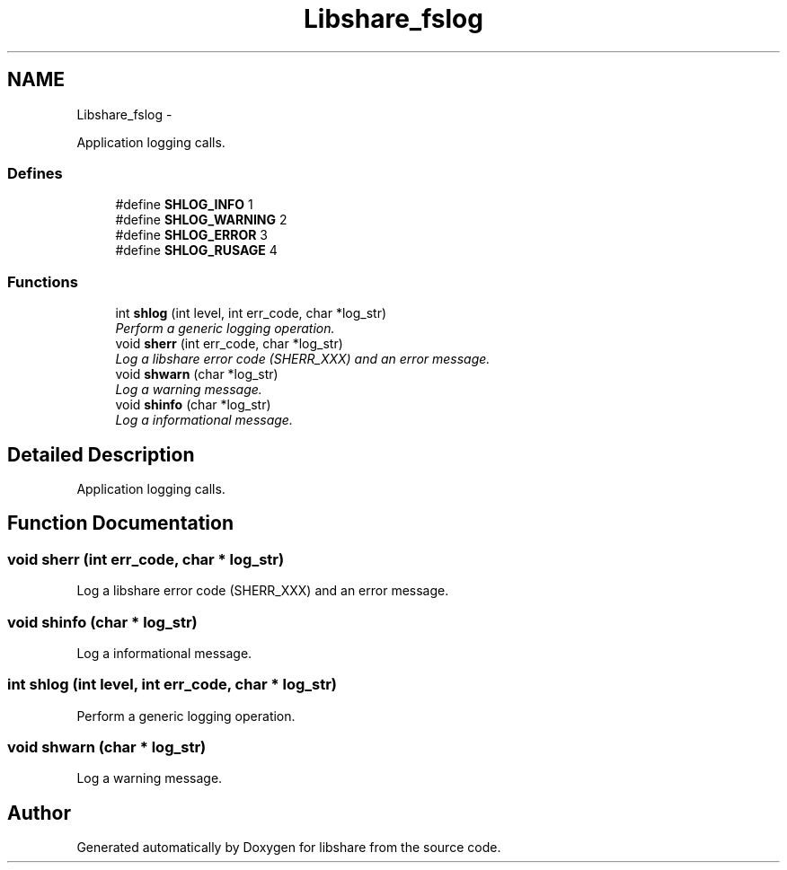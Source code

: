 .TH "Libshare_fslog" 3 "7 Feb 2015" "Version 2.24" "libshare" \" -*- nroff -*-
.ad l
.nh
.SH NAME
Libshare_fslog \- 
.PP
Application logging calls.  

.SS "Defines"

.in +1c
.ti -1c
.RI "#define \fBSHLOG_INFO\fP   1"
.br
.ti -1c
.RI "#define \fBSHLOG_WARNING\fP   2"
.br
.ti -1c
.RI "#define \fBSHLOG_ERROR\fP   3"
.br
.ti -1c
.RI "#define \fBSHLOG_RUSAGE\fP   4"
.br
.in -1c
.SS "Functions"

.in +1c
.ti -1c
.RI "int \fBshlog\fP (int level, int err_code, char *log_str)"
.br
.RI "\fIPerform a generic logging operation. \fP"
.ti -1c
.RI "void \fBsherr\fP (int err_code, char *log_str)"
.br
.RI "\fILog a libshare error code (SHERR_XXX) and an error message. \fP"
.ti -1c
.RI "void \fBshwarn\fP (char *log_str)"
.br
.RI "\fILog a warning message. \fP"
.ti -1c
.RI "void \fBshinfo\fP (char *log_str)"
.br
.RI "\fILog a informational message. \fP"
.in -1c
.SH "Detailed Description"
.PP 
Application logging calls. 
.SH "Function Documentation"
.PP 
.SS "void sherr (int err_code, char * log_str)"
.PP
Log a libshare error code (SHERR_XXX) and an error message. 
.SS "void shinfo (char * log_str)"
.PP
Log a informational message. 
.SS "int shlog (int level, int err_code, char * log_str)"
.PP
Perform a generic logging operation. 
.SS "void shwarn (char * log_str)"
.PP
Log a warning message. 
.SH "Author"
.PP 
Generated automatically by Doxygen for libshare from the source code.
